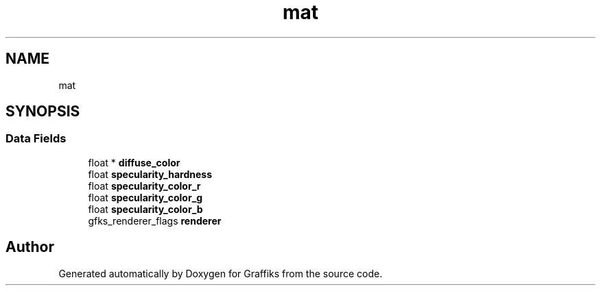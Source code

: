 .TH "mat" 3 "Thu Dec 5 2019" "Graffiks" \" -*- nroff -*-
.ad l
.nh
.SH NAME
mat
.SH SYNOPSIS
.br
.PP
.SS "Data Fields"

.in +1c
.ti -1c
.RI "float * \fBdiffuse_color\fP"
.br
.ti -1c
.RI "float \fBspecularity_hardness\fP"
.br
.ti -1c
.RI "float \fBspecularity_color_r\fP"
.br
.ti -1c
.RI "float \fBspecularity_color_g\fP"
.br
.ti -1c
.RI "float \fBspecularity_color_b\fP"
.br
.ti -1c
.RI "gfks_renderer_flags \fBrenderer\fP"
.br
.in -1c

.SH "Author"
.PP 
Generated automatically by Doxygen for Graffiks from the source code\&.
